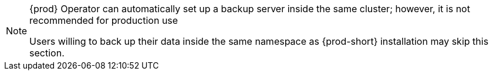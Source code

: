[NOTE]
====
{prod} Operator can automatically set up a backup server inside the same cluster; however, it is not recommended for production use

Users willing to back up their data inside the same namespace as {prod-short} installation may skip this section.
====

